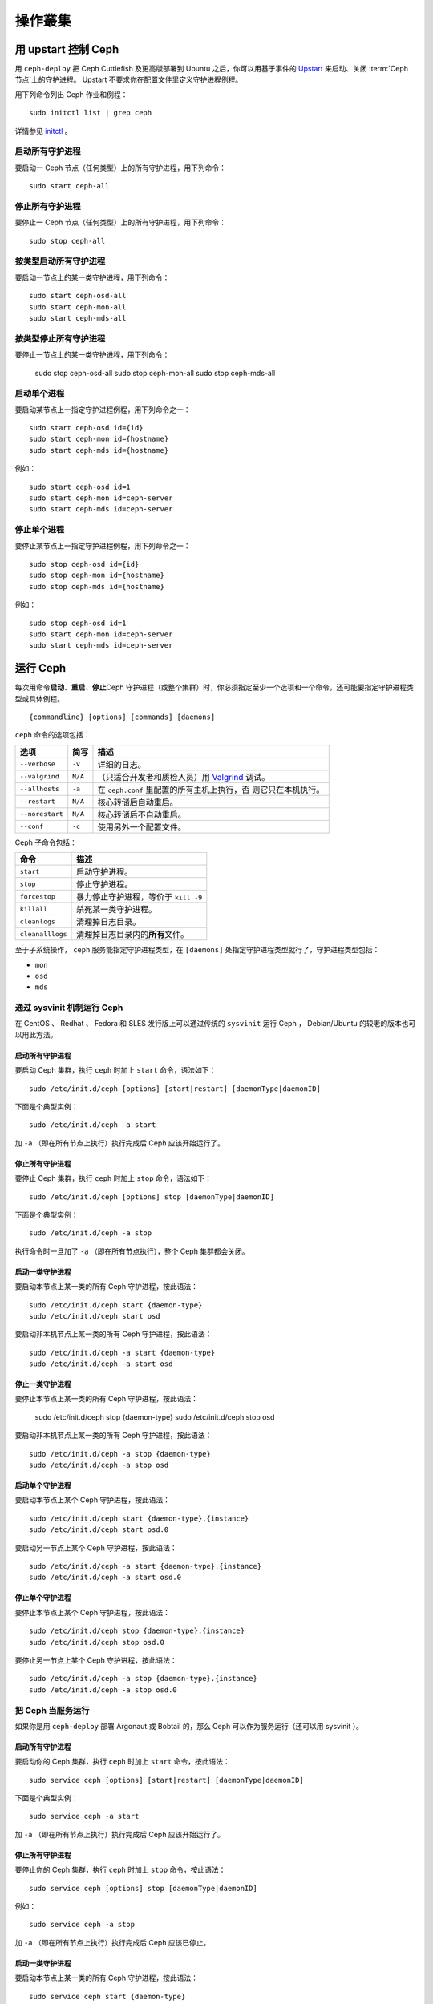 ==========
 操作叢集
==========

.. index:: Upstart; operating a cluster

用 upstart 控制 Ceph
====================

用 ``ceph-deploy`` 把 Ceph Cuttlefish 及更高版部署到 Ubuntu 之后，你可以用基于事\
件的 `Upstart`_ 来启动、关闭 :term:`Ceph 节点`\ 上的守护进程。 Upstart 不要求你在\
配置文件里定义守护进程例程。

用下列命令列出 Ceph 作业和例程： ::

	sudo initctl list | grep ceph

详情参见 `initctl`_ 。


启动所有守护进程
----------------

要启动一 Ceph 节点（任何类型）上的所有守护进程，用下列命令： ::

	sudo start ceph-all


停止所有守护进程
----------------

要停止一 Ceph 节点（任何类型）上的所有守护进程，用下列命令： ::

	sudo stop ceph-all


按类型启动所有守护进程
----------------------

要启动一节点上的某一类守护进程，用下列命令： ::

	sudo start ceph-osd-all
	sudo start ceph-mon-all
	sudo start ceph-mds-all


按类型停止所有守护进程
----------------------

要停止一节点上的某一类守护进程，用下列命令：

	sudo stop ceph-osd-all
	sudo stop ceph-mon-all
	sudo stop ceph-mds-all


启动单个进程
------------

要启动某节点上一指定守护进程例程，用下列命令之一： ::

	sudo start ceph-osd id={id}
	sudo start ceph-mon id={hostname}
	sudo start ceph-mds id={hostname}

例如： ::

	sudo start ceph-osd id=1
	sudo start ceph-mon id=ceph-server
	sudo start ceph-mds id=ceph-server


停止单个进程
------------

要停止某节点上一指定守护进程例程，用下列命令之一： ::

	sudo stop ceph-osd id={id}
	sudo stop ceph-mon id={hostname}
	sudo stop ceph-mds id={hostname}

例如： ::

	sudo stop ceph-osd id=1
	sudo start ceph-mon id=ceph-server
	sudo start ceph-mds id=ceph-server


.. index:: Ceph service; sysvinit; operating a cluster


运行 Ceph
=========

每次用命令\ **启动**\ 、\ **重启**\ 、\ **停止**\ Ceph 守护进程（或整个集群）时，\
你必须指定至少一个选项和一个命令，还可能要指定守护进程类型或具体例程。 ::

	{commandline} [options] [commands] [daemons]


``ceph`` 命令的选项包括：

+-----------------+----------+-------------------------------------------------+
| 选项            | 简写     | 描述                                            |
+=================+==========+=================================================+
| ``--verbose``   |  ``-v``  | 详细的日志。                                    |
+-----------------+----------+-------------------------------------------------+
| ``--valgrind``  | ``N/A``  | （只适合开发者和质检人员）用 `Valgrind`_ 调试。 |
+-----------------+----------+-------------------------------------------------+
| ``--allhosts``  |  ``-a``  | 在 ``ceph.conf`` 里配置的所有主机上执行，否     |
|                 |          | 则它只在本机执行。                              |
+-----------------+----------+-------------------------------------------------+
| ``--restart``   | ``N/A``  | 核心转储后自动重启。                            |
+-----------------+----------+-------------------------------------------------+
| ``--norestart`` | ``N/A``  | 核心转储后不自动重启。                          |
+-----------------+----------+-------------------------------------------------+
| ``--conf``      |  ``-c``  | 使用另外一个配置文件。                          |
+-----------------+----------+-------------------------------------------------+

Ceph 子命令包括：

+------------------+-----------------------------------------------------------+
| 命令             | 描述                                                      |
+==================+===========================================================+
|    ``start``     | 启动守护进程。                                            |
+------------------+-----------------------------------------------------------+
|    ``stop``      | 停止守护进程。                                            |
+------------------+-----------------------------------------------------------+
|  ``forcestop``   | 暴力停止守护进程，等价于 ``kill -9``                      |
+------------------+-----------------------------------------------------------+
|   ``killall``    | 杀死某一类守护进程。                                      |
+------------------+-----------------------------------------------------------+
|  ``cleanlogs``   | 清理掉日志目录。                                          |
+------------------+-----------------------------------------------------------+
| ``cleanalllogs`` | 清理掉日志目录内的\ **所有**\ 文件。                      |
+------------------+-----------------------------------------------------------+

至于子系统操作， ``ceph`` 服务能指定守护进程类型，在 ``[daemons]`` 处指定守护进程\
类型就行了，守护进程类型包括：

- ``mon``
- ``osd``
- ``mds``



通过 sysvinit 机制运行 Ceph
---------------------------

在 CentOS 、 Redhat 、 Fedora 和 SLES 发行版上可以通过传统的 ``sysvinit`` 运行 \
Ceph ， Debian/Ubuntu 的较老的版本也可以用此方法。


启动所有守护进程
~~~~~~~~~~~~~~~~

要启动 Ceph 集群，执行 ``ceph`` 时加上 ``start`` 命令，语法如下： ::

	sudo /etc/init.d/ceph [options] [start|restart] [daemonType|daemonID]

下面是个典型实例： ::

	sudo /etc/init.d/ceph -a start

加 ``-a`` （即在所有节点上执行）执行完成后 Ceph 应该开始运行了。


停止所有守护进程
~~~~~~~~~~~~~~~~

要停止 Ceph 集群，执行 ``ceph`` 时加上 ``stop`` 命令，语法如下： ::

	sudo /etc/init.d/ceph [options] stop [daemonType|daemonID]

下面是个典型实例： ::

	sudo /etc/init.d/ceph -a stop

执行命令时一旦加了 ``-a`` （即在所有节点执行），整个 Ceph 集群都会关闭。


启动一类守护进程
~~~~~~~~~~~~~~~~

要启动本节点上某一类的所有 Ceph 守护进程，按此语法： ::

	sudo /etc/init.d/ceph start {daemon-type}
	sudo /etc/init.d/ceph start osd

要启动非本机节点上某一类的所有 Ceph 守护进程，按此语法： ::

	sudo /etc/init.d/ceph -a start {daemon-type}
	sudo /etc/init.d/ceph -a start osd


停止一类守护进程
~~~~~~~~~~~~~~~~

要停止本节点上某一类的所有 Ceph 守护进程，按此语法：

	sudo /etc/init.d/ceph stop {daemon-type}
	sudo /etc/init.d/ceph stop osd

要启动非本机节点上某一类的所有 Ceph 守护进程，按此语法： ::

	sudo /etc/init.d/ceph -a stop {daemon-type}
	sudo /etc/init.d/ceph -a stop osd


启动单个守护进程
~~~~~~~~~~~~~~~~

要启动本节点上某个 Ceph 守护进程，按此语法： ::

	sudo /etc/init.d/ceph start {daemon-type}.{instance}
	sudo /etc/init.d/ceph start osd.0

要启动另一节点上某个 Ceph 守护进程，按此语法： ::

	sudo /etc/init.d/ceph -a start {daemon-type}.{instance}
	sudo /etc/init.d/ceph -a start osd.0


停止单个守护进程
~~~~~~~~~~~~~~~~

要停止本节点上某个 Ceph 守护进程，按此语法： ::

	sudo /etc/init.d/ceph stop {daemon-type}.{instance}
	sudo /etc/init.d/ceph stop osd.0

要停止另一节点上某个 Ceph 守护进程，按此语法： ::

	sudo /etc/init.d/ceph -a stop {daemon-type}.{instance}
	sudo /etc/init.d/ceph -a stop osd.0


把 Ceph 当服务运行
------------------

如果你是用 ``ceph-deploy`` 部署 Argonaut 或 Bobtail 的，那么 Ceph 可以作为服务运\
行（还可以用 sysvinit ）。


启动所有守护进程
~~~~~~~~~~~~~~~~

要启动你的 Ceph 集群，执行 ``ceph`` 时加上 ``start`` 命令，按此语法： ::

	sudo service ceph [options] [start|restart] [daemonType|daemonID]

下面是个典型实例： ::

	sudo service ceph -a start

加 ``-a`` （即在所有节点上执行）执行完成后 Ceph 应该开始运行了。


停止所有守护进程
~~~~~~~~~~~~~~~~

要停止你的 Ceph 集群，执行 ``ceph`` 时加上 ``stop`` 命令，按此语法： ::

	sudo service ceph [options] stop [daemonType|daemonID]

例如： ::

	sudo service ceph -a stop

加 ``-a`` （即在所有节点上执行）执行完成后 Ceph 应该已停止。


启动一类守护进程
~~~~~~~~~~~~~~~~

要启动本节点上某一类的所有 Ceph 守护进程，按此语法： ::

	sudo service ceph start {daemon-type}
	sudo service ceph start osd

要启动所有节点上某一类的所有 Ceph 守护进程，按此语法： ::

	sudo service ceph -a start {daemon-type}
	sudo service ceph -a start osd


停止一类守护进程
~~~~~~~~~~~~~~~~

要停止本节点上某一类的所有 Ceph 守护进程，按此语法： ::

	sudo service ceph stop {daemon-type}
	sudo service ceph stop osd

要停止所有节点上某一类的所有 Ceph 守护进程，按此语法： ::

	sudo service ceph -a stop {daemon-type}
	sudo service ceph -a stop osd


启动单个守护进程
~~~~~~~~~~~~~~~~

要启动本节点上某个 Ceph 守护进程，按此语法： ::

	sudo service ceph start {daemon-type}.{instance}
	sudo service ceph start osd.0

要启动另一节点上某个 Ceph 守护进程，按此语法： ::

	sudo service ceph -a start {daemon-type}.{instance}
	sudo service ceph -a start osd.0


停止单个守护进程
~~~~~~~~~~~~~~~~

要停止本节点上某个 Ceph 守护进程，按此语法： ::

	sudo service ceph stop {daemon-type}.{instance}
	sudo service ceph stop osd.0

要停止另一节点上某个 Ceph 守护进程，按此语法： ::

	sudo service ceph -a stop {daemon-type}.{instance}
	sudo service ceph -a stop osd.0




.. _Valgrind: http://www.valgrind.org/
.. _Upstart: http://upstart.ubuntu.com/index.html
.. _initctl: http://manpages.ubuntu.com/manpages/raring/en/man8/initctl.8.html
